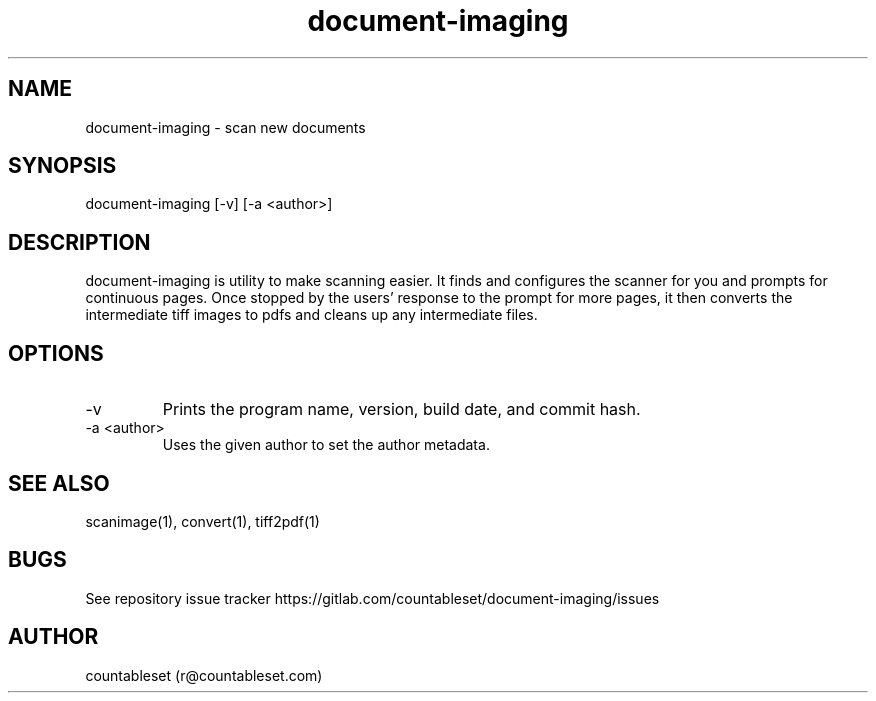 .\" Manpage for document-imaging.
.\" Contact r@countableset.com to correct errors or typos.
.TH document-imaging 1 "16 Sept 2017" "document-imaging <deb-version>" "document-imaging Manual"
.SH NAME
document-imaging \- scan new documents
.SH SYNOPSIS
document-imaging [-v] [-a <author>]
.SH DESCRIPTION
document-imaging is utility to make scanning easier. It finds and configures the scanner for you and prompts for continuous pages. Once stopped by the users' response to the prompt for more pages, it then converts the intermediate tiff images to pdfs and cleans up any intermediate files.
.SH OPTIONS
.IP -v
Prints the program name, version, build date, and commit hash.
.IP "-a <author>"
Uses the given author to set the author metadata.
.SH SEE ALSO
scanimage(1), convert(1), tiff2pdf(1)
.SH BUGS
See repository issue tracker https://gitlab.com/countableset/document-imaging/issues
.SH AUTHOR
countableset (r@countableset.com)